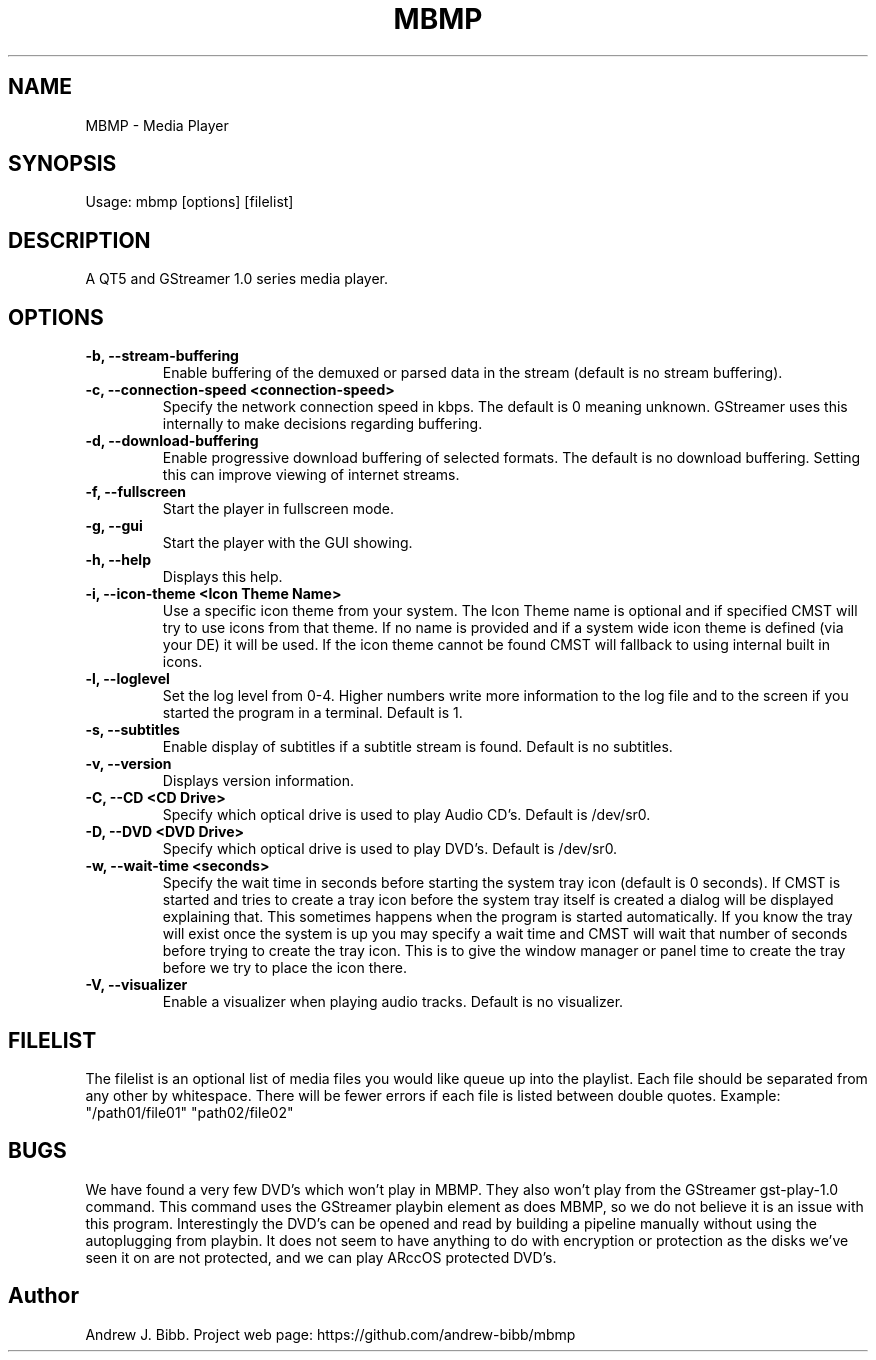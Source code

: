 .TH	MBMP 1 "13 September 2015" "Version: 2015.09.13"
.SH NAME
MBMP - Media Player
.SH SYNOPSIS
Usage: mbmp [options] [filelist]
.SH DESCRIPTION
A QT5 and GStreamer 1.0 series media player.
.SH OPTIONS
.TP
\fB-b, --stream-buffering\fP
Enable buffering of the demuxed or parsed data in the stream (default is no stream buffering).
.TP
\fB-c, --connection-speed <connection-speed>\fP
Specify the network connection speed in kbps.  The default is 0 meaning unknown.  GStreamer uses this internally to make decisions
regarding buffering.
.TP
\fB-d, --download-buffering\fP
Enable progressive download buffering of selected formats.  The default is no download buffering.  Setting this can improve viewing
of internet streams.
.TP
\fB-f, --fullscreen\fP
Start the player in fullscreen mode.
.TP
\fB-g, --gui\fP
Start the player with the GUI showing.
.TP
\fB-h, --help\fP
Displays this help.
.TP
\fB-i, --icon-theme <Icon Theme Name>\fP
Use a specific icon theme from your system. The Icon Theme name is optional and if specified CMST will try to use icons from that
theme.  If no name is provided and if a system wide icon theme is defined (via your DE) it will be used.  If the icon theme cannot
be found CMST will fallback to using internal built in icons. 
.TP
\fB-l, --loglevel\fP
Set the log level from 0-4.  Higher numbers write more information to the log file and to the screen if you started the program
in a terminal.  Default is 1.
.TP
\fB-s, --subtitles\fP
Enable display of subtitles if a subtitle stream is found.  Default is no subtitles.
.TP
\fB-v, --version\fP
Displays version information.
.TP
\fB-C, --CD <CD Drive>\fP
Specify which optical drive is used to play Audio CD's.  Default is /dev/sr0.
.TP
\fB-D, --DVD <DVD Drive>\fP
Specify which optical drive is used to play DVD's.  Default is /dev/sr0.
.TP
\fB-w, --wait-time <seconds>\fP
Specify the wait time in seconds before starting the system tray icon (default is 0 seconds).  If CMST is started and tries to
create a tray icon before the system tray itself is created a dialog will be displayed explaining that.  This sometimes happens when the 
program is started automatically.  If you know the tray will exist once the system is up you may specify a wait time and CMST 
will wait that number of seconds before trying to create the tray icon.  This is to give the window manager or panel time to create 
the tray before we try to place the icon there.
.TP
\fB-V, --visualizer\fP
Enable a visualizer when playing audio tracks.  Default is no visualizer. 
.SH FILELIST
The filelist is an optional list of media files you would like queue up into the playlist.  Each file should be separated from any
other by whitespace.  There will be fewer errors if each file is listed between double quotes.  Example: "/path01/file01" "path02/file02"
.SH BUGS
We have found a very few DVD's which won't play in MBMP.  They also won't play from the GStreamer gst-play-1.0 command.  This command
uses the GStreamer playbin element as does MBMP, so we do not believe it is an issue with this program.  Interestingly the DVD's can 
be opened and read by building a pipeline manually without using the autoplugging from playbin.  It does not seem to have anything to do
with encryption or protection as the disks we've seen it on are not protected, and we can play ARccOS protected DVD's.  
.SH Author
Andrew J. Bibb.  Project web page: https://github.com/andrew-bibb/mbmp

